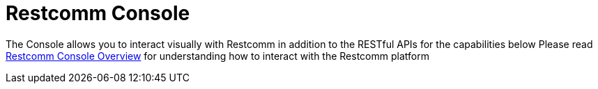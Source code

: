 = Restcomm Console

The Console allows you to interact visually with Restcomm in addition to the RESTful APIs for the capabilities below
Please read <<console-overview.adoc#console,Restcomm Console Overview>> for understanding how to interact with the Restcomm platform
////
* <<account-api.adoc#account,Restcomm API – Account>>
* <<Restcomm - Multi-tenancy and Managing Sub-Accounts.adoc#restcomm-rest-api,Multi-tenancy and Managing Sub-Accounts>>
* <<applications-api.adoc#applications,Restcomm API – Applications>>
* <<available-phone-numbers-api.adoc#available-phone-numbers,Restcomm API – AvailablePhoneNumbers>>
* <<clients-api.adoc#clients,Restcomm API – Clients>>
* <<incoming-phone-numbers-api.adoc#incoming-phone-numbers,Restcomm API – IncomingPhoneNumbers>>
* <<recordings-api.adoc#recordings,Restcomm API – Recordings>>
* <<transcriptions-api.adoc#transcriptions,Restcomm API – Transcriptions>>
* <<usage-records-api.adoc#records,Restcomm API – Usage Records>>
////
